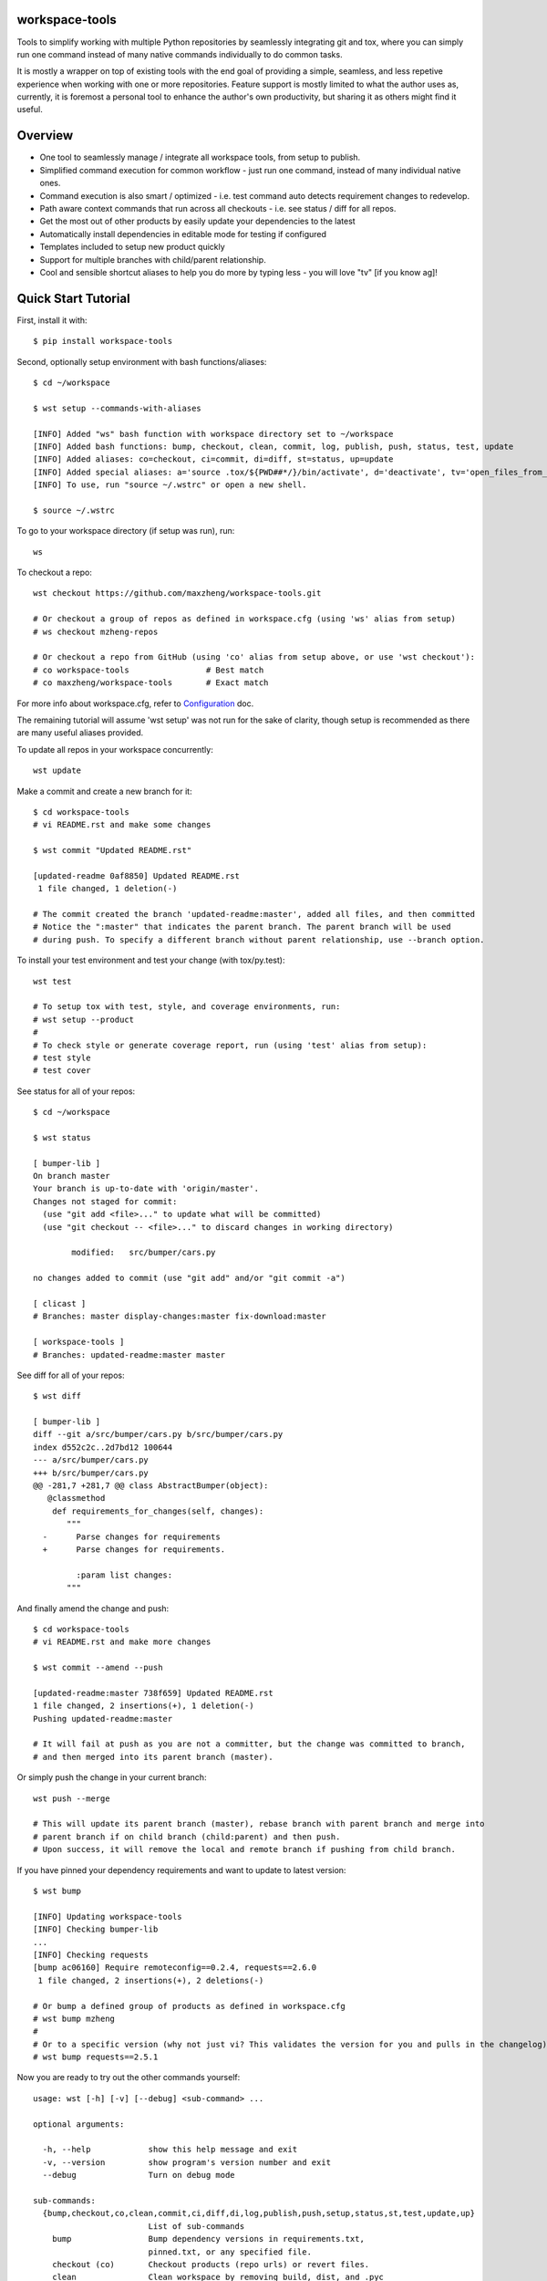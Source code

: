 workspace-tools
===============

Tools to simplify working with multiple Python repositories by seamlessly integrating git and tox,
where you can simply run one command instead of many native commands individually to do common tasks.

It is mostly a wrapper on top of existing tools with the end goal of providing a simple, seamless,
and less repetive experience when working with one or more repositories. Feature support is mostly
limited to what the author uses as, currently, it is foremost a personal tool to enhance the
author's own productivity, but sharing it as others might find it useful.

Overview
========

* One tool to seamlessly manage / integrate all workspace tools, from setup to publish.
* Simplified command execution for common workflow - just run one command, instead of many individual native ones.
* Command execution is also smart / optimized - i.e. test command auto detects requirement changes to redevelop.
* Path aware context commands that run across all checkouts - i.e. see status / diff for all repos.
* Get the most out of other products by easily update your dependencies to the latest
* Automatically install dependencies in editable mode for testing if configured
* Templates included to setup new product quickly
* Support for multiple branches with child/parent relationship.
* Cool and sensible shortcut aliases to help you do more by typing less - you will love "tv" [if you know ag]!

Quick Start Tutorial
====================

First, install it with::

    $ pip install workspace-tools

Second, optionally setup environment with bash functions/aliases::

    $ cd ~/workspace

    $ wst setup --commands-with-aliases

    [INFO] Added "ws" bash function with workspace directory set to ~/workspace
    [INFO] Added bash functions: bump, checkout, clean, commit, log, publish, push, status, test, update
    [INFO] Added aliases: co=checkout, ci=commit, di=diff, st=status, up=update
    [INFO] Added special aliases: a='source .tox/${PWD##*/}/bin/activate', d='deactivate', tv='open_files_from_last_command'  # from ag/ack/grep/find/which [t]o [v]im
    [INFO] To use, run "source ~/.wstrc" or open a new shell.

    $ source ~/.wstrc

To go to your workspace directory (if setup was run), run::

    ws

To checkout a repo::

    wst checkout https://github.com/maxzheng/workspace-tools.git

    # Or checkout a group of repos as defined in workspace.cfg (using 'ws' alias from setup)
    # ws checkout mzheng-repos

    # Or checkout a repo from GitHub (using 'co' alias from setup above, or use 'wst checkout'):
    # co workspace-tools                # Best match
    # co maxzheng/workspace-tools       # Exact match

For more info about workspace.cfg, refer to Configuration_ doc.

The remaining tutorial will assume 'wst setup' was not run for the sake of clarity, though setup is
recommended as there are many useful aliases provided.

To update all repos in your workspace concurrently::

    wst update

Make a commit and create a new branch for it::

    $ cd workspace-tools
    # vi README.rst and make some changes

    $ wst commit "Updated README.rst"

    [updated-readme 0af8850] Updated README.rst
     1 file changed, 1 deletion(-)

    # The commit created the branch 'updated-readme:master', added all files, and then committed
    # Notice the ":master" that indicates the parent branch. The parent branch will be used
    # during push. To specify a different branch without parent relationship, use --branch option.

To install your test environment and test your change (with tox/py.test)::

    wst test

    # To setup tox with test, style, and coverage environments, run:
    # wst setup --product
    #
    # To check style or generate coverage report, run (using 'test' alias from setup):
    # test style
    # test cover

See status for all of your repos::

    $ cd ~/workspace

    $ wst status

    [ bumper-lib ]
    On branch master
    Your branch is up-to-date with 'origin/master'.
    Changes not staged for commit:
      (use "git add <file>..." to update what will be committed)
      (use "git checkout -- <file>..." to discard changes in working directory)

            modified:   src/bumper/cars.py

    no changes added to commit (use "git add" and/or "git commit -a")

    [ clicast ]
    # Branches: master display-changes:master fix-download:master

    [ workspace-tools ]
    # Branches: updated-readme:master master

See diff for all of your repos::

    $ wst diff

    [ bumper-lib ]
    diff --git a/src/bumper/cars.py b/src/bumper/cars.py
    index d552c2c..2d7bd12 100644
    --- a/src/bumper/cars.py
    +++ b/src/bumper/cars.py
    @@ -281,7 +281,7 @@ class AbstractBumper(object):
       @classmethod
        def requirements_for_changes(self, changes):
           """
      -      Parse changes for requirements
      +      Parse changes for requirements.

             :param list changes:
           """

And finally amend the change and push::

    $ cd workspace-tools
    # vi README.rst and make more changes

    $ wst commit --amend --push

    [updated-readme:master 738f659] Updated README.rst
    1 file changed, 2 insertions(+), 1 deletion(-)
    Pushing updated-readme:master

    # It will fail at push as you are not a committer, but the change was committed to branch,
    # and then merged into its parent branch (master).

Or simply push the change in your current branch::

    wst push --merge

    # This will update its parent branch (master), rebase branch with parent branch and merge into
    # parent branch if on child branch (child:parent) and then push.
    # Upon success, it will remove the local and remote branch if pushing from child branch.

If you have pinned your dependency requirements and want to update to latest version::

    $ wst bump

    [INFO] Updating workspace-tools
    [INFO] Checking bumper-lib
    ...
    [INFO] Checking requests
    [bump ac06160] Require remoteconfig==0.2.4, requests==2.6.0
     1 file changed, 2 insertions(+), 2 deletions(-)

    # Or bump a defined group of products as defined in workspace.cfg
    # wst bump mzheng
    #
    # Or to a specific version (why not just vi? This validates the version for you and pulls in the changelog)
    # wst bump requests==2.5.1

Now you are ready to try out the other commands yourself::

    usage: wst [-h] [-v] [--debug] <sub-command> ...

    optional arguments:

      -h, --help            show this help message and exit
      -v, --version         show program's version number and exit
      --debug               Turn on debug mode

    sub-commands:
      {bump,checkout,co,clean,commit,ci,diff,di,log,publish,push,setup,status,st,test,update,up}
                            List of sub-commands
        bump                Bump dependency versions in requirements.txt,
                            pinned.txt, or any specified file.
        checkout (co)       Checkout products (repo urls) or revert files.
        clean               Clean workspace by removing build, dist, and .pyc
                            files
        commit (ci)         Commit all changes locally, including new files.
        diff (di)           Show diff on current product or all products in
                            workspace
        log                 Show commit logs
        publish             Bumps version in setup.py (defaults to patch), writes
                            out changelog, builds a source distribution, and
                            uploads with twine.
        push                Push changes for branch
        setup               Optional (refer to setup --help). Setup workspace
                            environment. Run from primary workspace directory.
        status (st)         Show status on current product or all products in
                            workspace
        test                Run tests and manage test environments for product.
        update (up)         Update current product or all products in workspace

Links & Contact Info
====================

| Documentation: http://workspace-tools.readthedocs.org
|
| PyPI Package: https://pypi.python.org/pypi/workspace-tools
| GitHub Source: https://github.com/maxzheng/workspace-tools
| Report Issues/Bugs: https://github.com/maxzheng/workspace-tools/issues
|
| Follow: https://twitter.com/MaxZhengX
| Connect: https://www.linkedin.com/in/maxzheng
| Contact: maxzheng.os @t gmail.com

.. _Configuration: http://workspace-tools.readthedocs.org/en/latest/api/config.html
